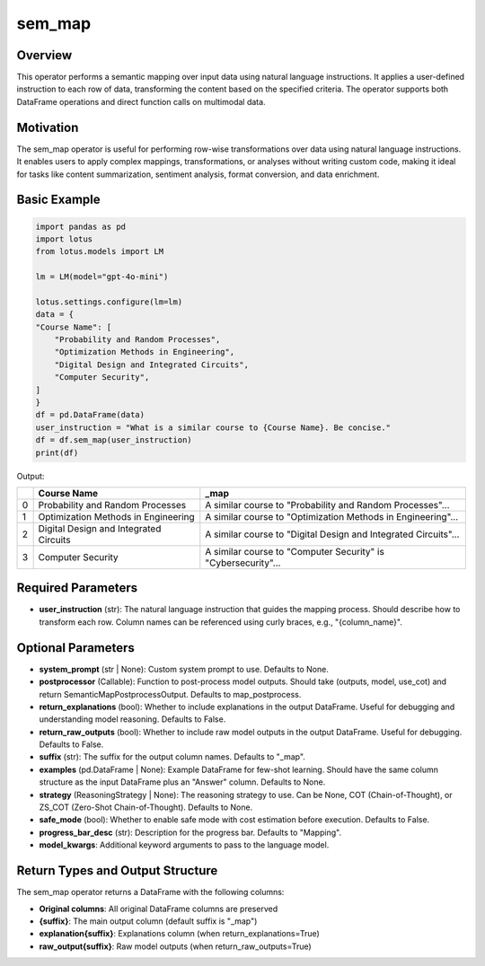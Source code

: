 sem_map
=================

Overview
----------
This operator performs a semantic mapping over input data using natural language instructions. It applies a user-defined instruction to each row of data, transforming the content based on the specified criteria. The operator supports both DataFrame operations and direct function calls on multimodal data.

Motivation
-----------
The sem_map operator is useful for performing row-wise transformations over data using natural language instructions. It enables users to apply complex mappings, transformations, or analyses without writing custom code, making it ideal for tasks like content summarization, sentiment analysis, format conversion, and data enrichment.

Basic Example
----------
.. code-block:: python

    import pandas as pd
    import lotus
    from lotus.models import LM

    lm = LM(model="gpt-4o-mini")

    lotus.settings.configure(lm=lm)
    data = {
    "Course Name": [
        "Probability and Random Processes",
        "Optimization Methods in Engineering",
        "Digital Design and Integrated Circuits",
        "Computer Security",
    ]
    }
    df = pd.DataFrame(data)
    user_instruction = "What is a similar course to {Course Name}. Be concise."
    df = df.sem_map(user_instruction)
    print(df)

Output:

+---+----------------------------------------+----------------------------------------------------------------+
|   | Course Name                            | _map                                                           |
+===+========================================+================================================================+
| 0 | Probability and Random Processes       | A similar course to "Probability and Random Processes"...      |
+---+----------------------------------------+----------------------------------------------------------------+
| 1 | Optimization Methods in Engineering    | A similar course to "Optimization Methods in Engineering"...   |
+---+----------------------------------------+----------------------------------------------------------------+
| 2 | Digital Design and Integrated Circuits | A similar course to "Digital Design and Integrated Circuits"...|
+---+----------------------------------------+----------------------------------------------------------------+
| 3 | Computer Security                      | A similar course to "Computer Security" is "Cybersecurity"...  |
+---+----------------------------------------+----------------------------------------------------------------+

Required Parameters
---------------------
- **user_instruction** (str): The natural language instruction that guides the mapping process. Should describe how to transform each row. Column names can be referenced using curly braces, e.g., "{column_name}".

Optional Parameters
---------------------
- **system_prompt** (str | None): Custom system prompt to use. Defaults to None.
- **postprocessor** (Callable): Function to post-process model outputs. Should take (outputs, model, use_cot) and return SemanticMapPostprocessOutput. Defaults to map_postprocess.
- **return_explanations** (bool): Whether to include explanations in the output DataFrame. Useful for debugging and understanding model reasoning. Defaults to False.
- **return_raw_outputs** (bool): Whether to include raw model outputs in the output DataFrame. Useful for debugging. Defaults to False.
- **suffix** (str): The suffix for the output column names. Defaults to "_map".
- **examples** (pd.DataFrame | None): Example DataFrame for few-shot learning. Should have the same column structure as the input DataFrame plus an "Answer" column. Defaults to None.
- **strategy** (ReasoningStrategy | None): The reasoning strategy to use. Can be None, COT (Chain-of-Thought), or ZS_COT (Zero-Shot Chain-of-Thought). Defaults to None.
- **safe_mode** (bool): Whether to enable safe mode with cost estimation before execution. Defaults to False.
- **progress_bar_desc** (str): Description for the progress bar. Defaults to "Mapping".
- **model_kwargs**: Additional keyword arguments to pass to the language model.


Return Types and Output Structure
----------------------------------

The sem_map operator returns a DataFrame with the following columns:

- **Original columns**: All original DataFrame columns are preserved
- **{suffix}**: The main output column (default suffix is "_map")
- **explanation{suffix}**: Explanations column (when return_explanations=True)
- **raw_output{suffix}**: Raw model outputs (when return_raw_outputs=True)
